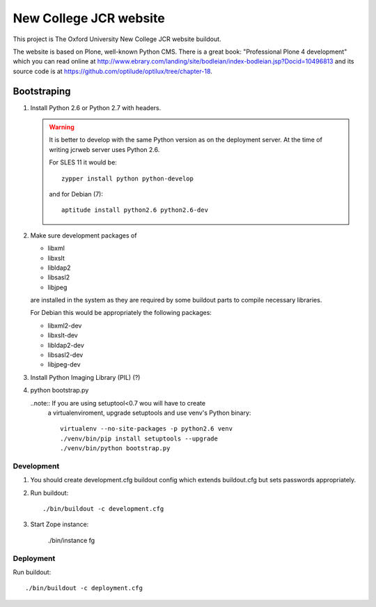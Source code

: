 =======================
New College JCR website
=======================

This project is The Oxford University New College JCR website buildout.

The website is based on Plone, well-known Python CMS. There is a great
book: "Professional Plone 4 development" which you can read online at
http://www.ebrary.com/landing/site/bodleian/index-bodleian.jsp?Docid=10496813
and its source code is at https://github.com/optilude/optilux/tree/chapter-18.


Bootstraping
============

#. Install Python 2.6 or Python 2.7 with headers.

   .. warning:: It is better to develop with the same Python version
                as on the deployment server. At the time of writing
                jcrweb server uses Python 2.6.

                For SLES 11 it would be::

                    zypper install python python-develop

                and for Debian (7)::

                    aptitude install python2.6 python2.6-dev

#. Make sure development packages of

   - libxml
   - libxslt
   - libldap2
   - libsasl2
   - libjpeg

   are installed in the system as they are required by some buildout
   parts to compile necessary libraries.

   For Debian this would be appropriately the following packages:

   - libxml2-dev
   - libxslt-dev
   - libldap2-dev
   - libsasl2-dev
   - libjpeg-dev

#. Install Python Imaging Library (PIL) (?)

#. python bootstrap.py

   ..note:: If you are using setuptool<0.7 wou will have to create
            a virtualenviroment, upgrade setuptools and use venv's
            Python binary::

                virtualenv --no-site-packages -p python2.6 venv
                ./venv/bin/pip install setuptools --upgrade
                ./venv/bin/python bootstrap.py

Development
-----------

#. You should create development.cfg buildout config
   which extends buildout.cfg but sets passwords appropriately.

#. Run buildout::

       ./bin/buildout -c development.cfg

#. Start Zope instance:

       ./bin/instance fg

Deployment
----------

Run buildout::

    ./bin/buildout -c deployment.cfg

